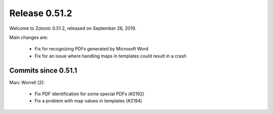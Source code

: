 .. _rel-0.51.2:

Release 0.51.2
==============

Welcome to Zotonic 0.51.2, released on September 26, 2019.

Main changes are:

  * Fix for recognizing PDFs generated by Microsoft Word
  * Fix for an issue where handling maps in templates could result in a crash


Commits since 0.51.1
--------------------

Marc Worrell (2):

 * Fix PDF identification for some special PDFs (#2192)
 * Fix a problem with map values in templates (#2194)